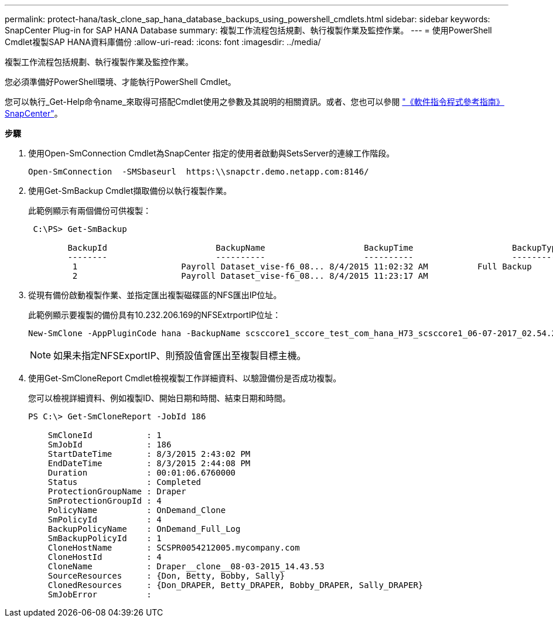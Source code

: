---
permalink: protect-hana/task_clone_sap_hana_database_backups_using_powershell_cmdlets.html 
sidebar: sidebar 
keywords: SnapCenter Plug-in for SAP HANA Database 
summary: 複製工作流程包括規劃、執行複製作業及監控作業。 
---
= 使用PowerShell Cmdlet複製SAP HANA資料庫備份
:allow-uri-read: 
:icons: font
:imagesdir: ../media/


[role="lead"]
複製工作流程包括規劃、執行複製作業及監控作業。

您必須準備好PowerShell環境、才能執行PowerShell Cmdlet。

您可以執行_Get-Help命令name_來取得可搭配Cmdlet使用之參數及其說明的相關資訊。或者、您也可以參閱 https://docs.netapp.com/us-en/snapcenter-cmdlets-48/index.html["《軟件指令程式參考指南》SnapCenter"^]。

*步驟*

. 使用Open-SmConnection Cmdlet為SnapCenter 指定的使用者啟動與SetsServer的連線工作階段。
+
[listing]
----
Open-SmConnection  -SMSbaseurl  https:\\snapctr.demo.netapp.com:8146/
----
. 使用Get-SmBackup Cmdlet擷取備份以執行複製作業。
+
此範例顯示有兩個備份可供複製：

+
[listing]
----
 C:\PS> Get-SmBackup

        BackupId                      BackupName                    BackupTime                    BackupType
        --------                      ----------                    ----------                    ----------
         1                     Payroll Dataset_vise-f6_08... 8/4/2015 11:02:32 AM          Full Backup
         2                     Payroll Dataset_vise-f6_08... 8/4/2015 11:23:17 AM
----
. 從現有備份啟動複製作業、並指定匯出複製磁碟區的NFS匯出IP位址。
+
此範例顯示要複製的備份具有10.232.206.169的NFSExtrportIP位址：

+
[listing]
----
New-SmClone -AppPluginCode hana -BackupName scsccore1_sccore_test_com_hana_H73_scsccore1_06-07-2017_02.54.29.3817 -Resources @{"Host"="scsccore1.sccore.test.com";"Uid"="H73"}  -CloneToInstance shivscc4.sccore.test.com -mountcommand 'mount 10.232.206.169:%hana73data_Clone /hana83data' -preclonecreatecommands '/home/scripts/scpre_clone.sh' -postclonecreatecommands '/home/scripts/scpost_clone.sh'
----
+

NOTE: 如果未指定NFSExportIP、則預設值會匯出至複製目標主機。

. 使用Get-SmCloneReport Cmdlet檢視複製工作詳細資料、以驗證備份是否成功複製。
+
您可以檢視詳細資料、例如複製ID、開始日期和時間、結束日期和時間。

+
[listing]
----
PS C:\> Get-SmCloneReport -JobId 186

    SmCloneId           : 1
    SmJobId             : 186
    StartDateTime       : 8/3/2015 2:43:02 PM
    EndDateTime         : 8/3/2015 2:44:08 PM
    Duration            : 00:01:06.6760000
    Status              : Completed
    ProtectionGroupName : Draper
    SmProtectionGroupId : 4
    PolicyName          : OnDemand_Clone
    SmPolicyId          : 4
    BackupPolicyName    : OnDemand_Full_Log
    SmBackupPolicyId    : 1
    CloneHostName       : SCSPR0054212005.mycompany.com
    CloneHostId         : 4
    CloneName           : Draper__clone__08-03-2015_14.43.53
    SourceResources     : {Don, Betty, Bobby, Sally}
    ClonedResources     : {Don_DRAPER, Betty_DRAPER, Bobby_DRAPER, Sally_DRAPER}
    SmJobError          :
----

